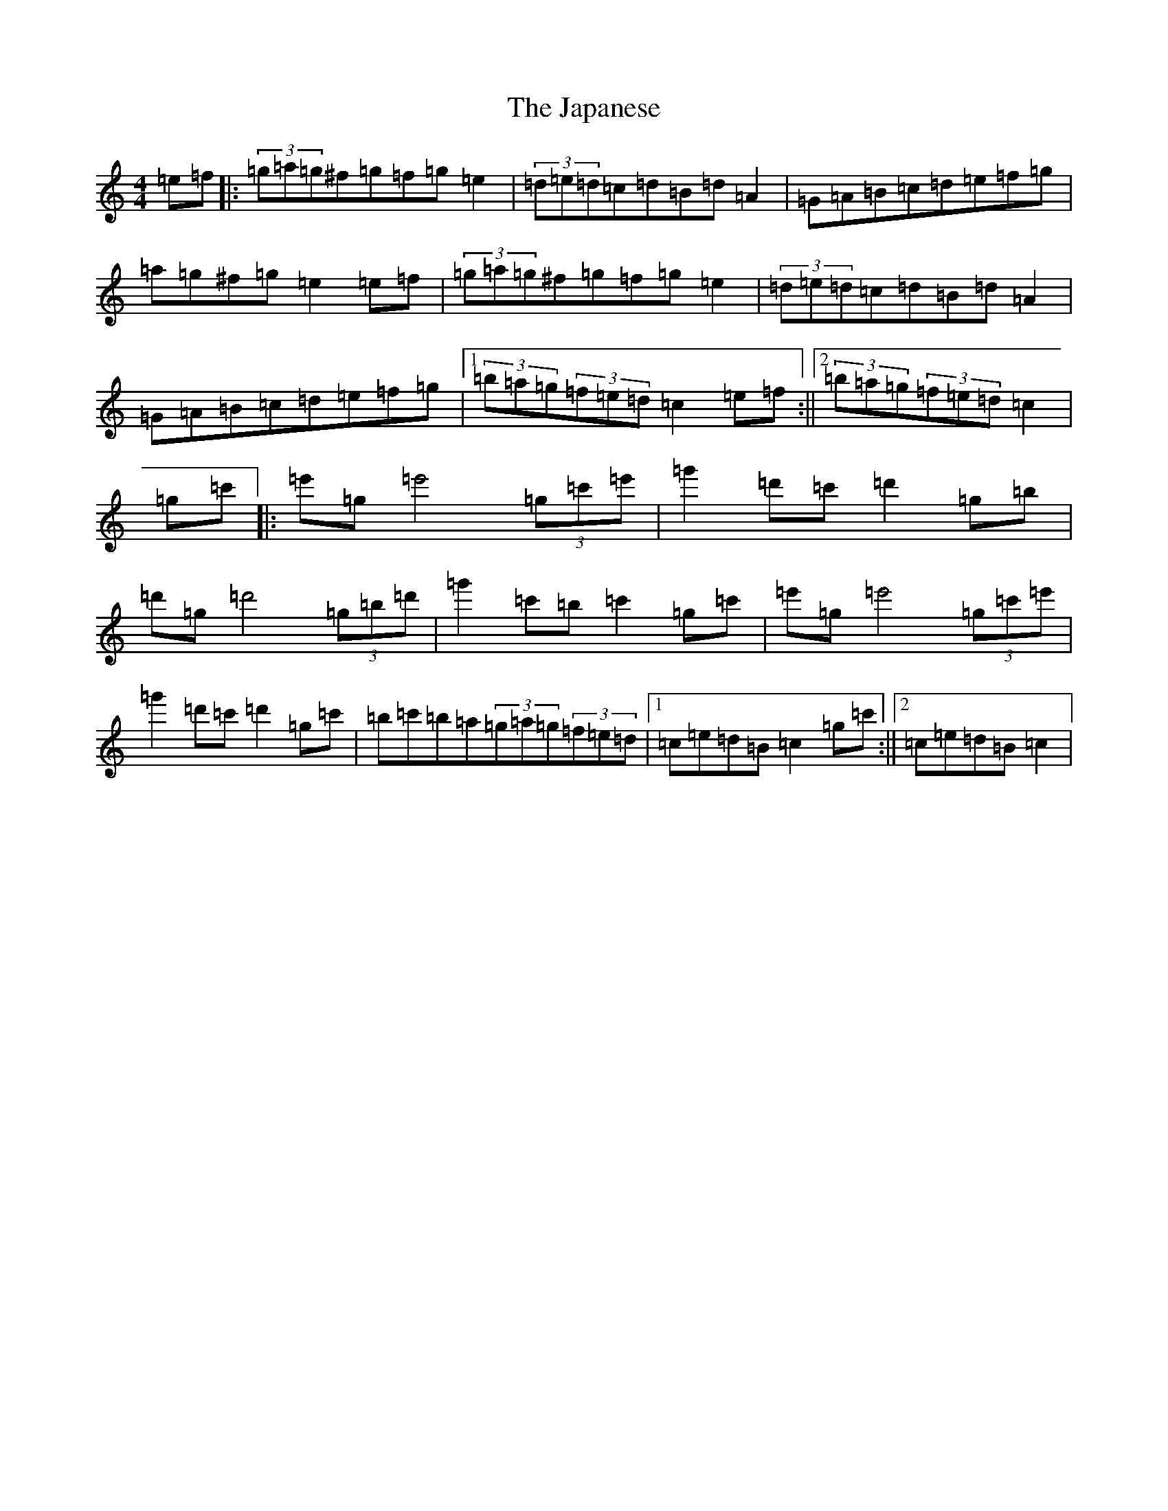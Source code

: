 X: 10242
T: Japanese, The
S: https://thesession.org/tunes/5616#setting17649
Z: A Major
R: hornpipe
M: 4/4
L: 1/8
K: C Major
=e=f|:(3=g=a=g^f=g=f=g=e2|(3=d=e=d=c=d=B=d=A2|=G=A=B=c=d=e=f=g|=a=g^f=g=e2=e=f|(3=g=a=g^f=g=f=g=e2|(3=d=e=d=c=d=B=d=A2|=G=A=B=c=d=e=f=g|1(3=b=a=g(3=f=e=d=c2=e=f:||2(3=b=a=g(3=f=e=d=c2|=g=c'|:=e'=g=e'4(3=g=c'=e'|=g'2=d'=c'=d'2=g=b|=d'=g=d'4(3=g=b=d'|=g'2=c'=b=c'2=g=c'|=e'=g=e'4(3=g=c'=e'|=g'2=d'=c'=d'2=g=c'|=b=c'=b=a(3=g=a=g(3=f=e=d|1=c=e=d=B=c2=g=c':||2=c=e=d=B=c2|